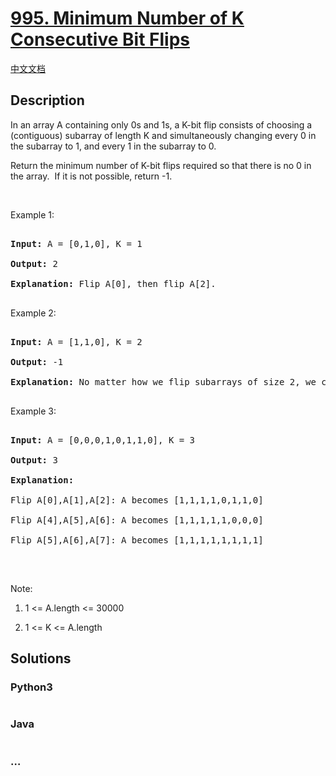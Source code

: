 * [[https://leetcode.com/problems/minimum-number-of-k-consecutive-bit-flips][995.
Minimum Number of K Consecutive Bit Flips]]
  :PROPERTIES:
  :CUSTOM_ID: minimum-number-of-k-consecutive-bit-flips
  :END:
[[./solution/0900-0999/0995.Minimum Number of K Consecutive Bit Flips/README.org][中文文档]]

** Description
   :PROPERTIES:
   :CUSTOM_ID: description
   :END:

#+begin_html
  <p>
#+end_html

In an array A containing only 0s and 1s, a K-bit flip consists of
choosing a (contiguous) subarray of length K and simultaneously changing
every 0 in the subarray to 1, and every 1 in the subarray to 0.

#+begin_html
  </p>
#+end_html

#+begin_html
  <p>
#+end_html

Return the minimum number of K-bit flips required so that there is no 0
in the array.  If it is not possible, return -1.

#+begin_html
  </p>
#+end_html

#+begin_html
  <p>
#+end_html

 

#+begin_html
  </p>
#+end_html

#+begin_html
  <p>
#+end_html

Example 1:

#+begin_html
  </p>
#+end_html

#+begin_html
  <pre>

  <strong>Input: </strong>A = <span id="example-input-1-1">[0,1,0]</span>, K = <span id="example-input-1-2">1</span>

  <strong>Output: </strong><span id="example-output-1">2</span>

  <strong>Explanation: </strong>Flip A[0], then flip A[2].

  </pre>
#+end_html

#+begin_html
  <p>
#+end_html

Example 2:

#+begin_html
  </p>
#+end_html

#+begin_html
  <pre>

  <strong>Input: </strong>A = <span id="example-input-2-1">[1,1,0]</span>, K = <span id="example-input-2-2">2</span>

  <strong>Output: </strong><span id="example-output-2">-1</span>

  <strong>Explanation:</strong>&nbsp;No matter how we flip subarrays of size 2, we can&#39;t make the array become [1,1,1].

  </pre>
#+end_html

#+begin_html
  <p>
#+end_html

Example 3:

#+begin_html
  </p>
#+end_html

#+begin_html
  <pre>

  <strong>Input: </strong>A = <span id="example-input-3-1">[0,0,0,1,0,1,1,0]</span>, K = <span id="example-input-3-2">3</span>

  <strong>Output: </strong><span id="example-output-3">3</span>

  <strong>Explanation:</strong>

  Flip A[0],A[1],A[2]:&nbsp;A becomes [1,1,1,1,0,1,1,0]

  Flip A[4],A[5],A[6]:&nbsp;A becomes [1,1,1,1,1,0,0,0]

  Flip A[5],A[6],A[7]:&nbsp;A becomes [1,1,1,1,1,1,1,1]

  </pre>
#+end_html

#+begin_html
  <p>
#+end_html

 

#+begin_html
  </p>
#+end_html

#+begin_html
  <p>
#+end_html

Note:

#+begin_html
  </p>
#+end_html

#+begin_html
  <ol>
#+end_html

#+begin_html
  <li>
#+end_html

1 <= A.length <= 30000

#+begin_html
  </li>
#+end_html

#+begin_html
  <li>
#+end_html

1 <= K <= A.length

#+begin_html
  </li>
#+end_html

#+begin_html
  </ol>
#+end_html

** Solutions
   :PROPERTIES:
   :CUSTOM_ID: solutions
   :END:

#+begin_html
  <!-- tabs:start -->
#+end_html

*** *Python3*
    :PROPERTIES:
    :CUSTOM_ID: python3
    :END:
#+begin_src python
#+end_src

*** *Java*
    :PROPERTIES:
    :CUSTOM_ID: java
    :END:
#+begin_src java
#+end_src

*** *...*
    :PROPERTIES:
    :CUSTOM_ID: section
    :END:
#+begin_example
#+end_example

#+begin_html
  <!-- tabs:end -->
#+end_html
